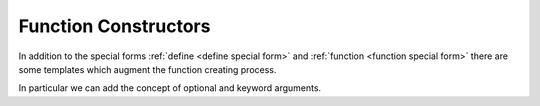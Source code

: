 Function Constructors
---------------------

In addition to the special forms :ref:`define <define special form>`
and :ref:`function <function special form>` there are some templates
which augment the function creating process.

In particular we can add the concept of optional and keyword
arguments.

